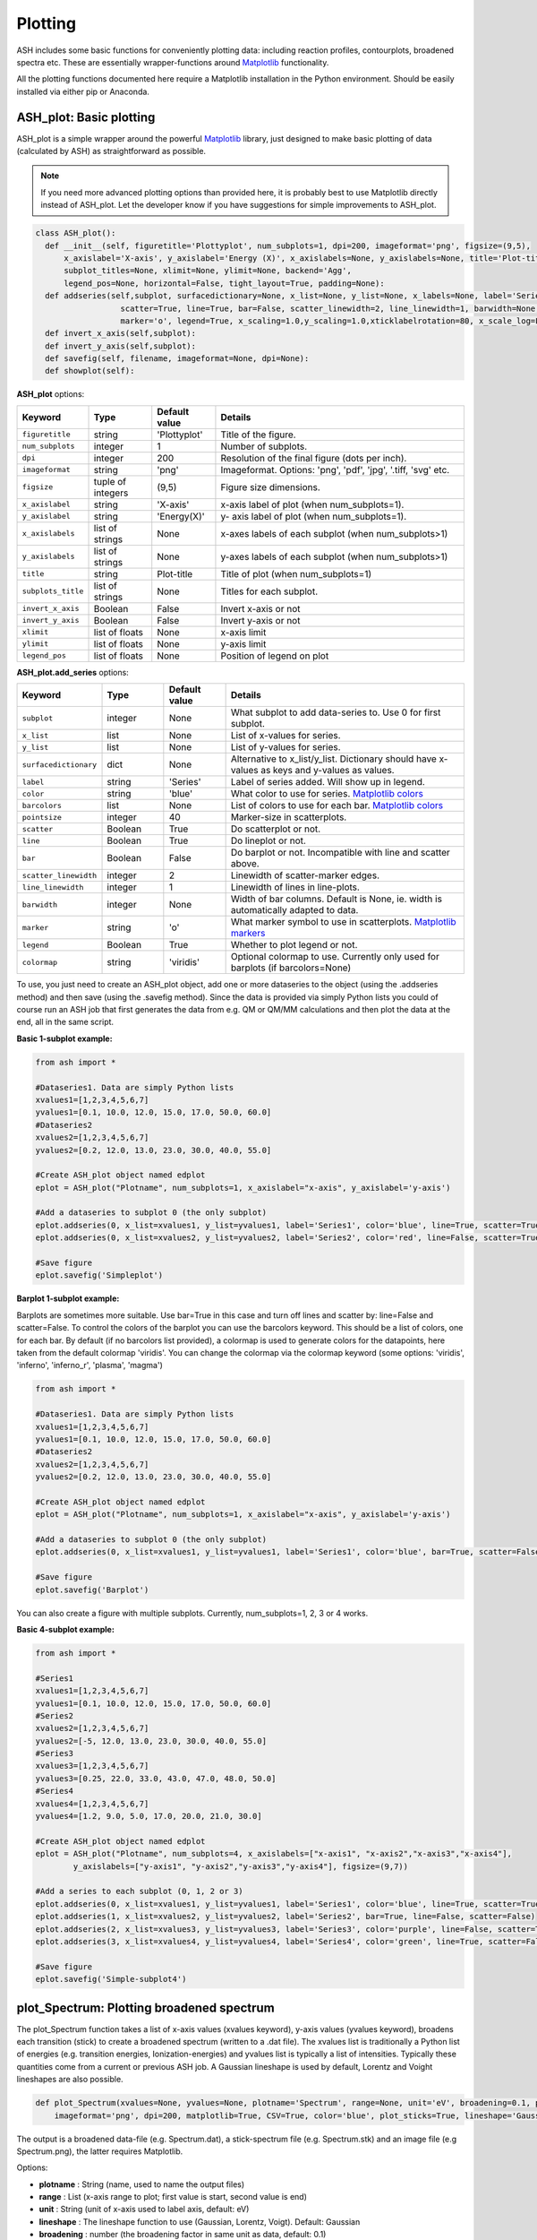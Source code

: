 Plotting
======================================

ASH includes some basic functions for conveniently plotting data: including reaction profiles, contourplots, broadened spectra etc.
These are essentially wrapper-functions around `Matplotlib <https://matplotlib.org>`_  functionality.

All the plotting functions documented here require a Matplotlib installation in the Python environment. Should be easily installed via either pip or Anaconda.



##############################################################################
 ASH_plot: Basic plotting
##############################################################################

ASH_plot is a simple wrapper around the powerful `Matplotlib <https://matplotlib.org>`_  library, just designed to make basic plotting of data (calculated by ASH) as straightforward as possible.

.. note::  If you need more advanced plotting options than provided here, it is probably best to use Matplotlib directly instead of ASH_plot. 
    Let the developer know if you have suggestions for simple improvements to ASH_plot.

.. code-block:: python

  class ASH_plot():
    def __init__(self, figuretitle='Plottyplot', num_subplots=1, dpi=200, imageformat='png', figsize=(9,5),
        x_axislabel='X-axis', y_axislabel='Energy (X)', x_axislabels=None, y_axislabels=None, title='Plot-title', 
        subplot_titles=None, xlimit=None, ylimit=None, backend='Agg',
        legend_pos=None, horizontal=False, tight_layout=True, padding=None):
    def addseries(self,subplot, surfacedictionary=None, x_list=None, y_list=None, x_labels=None, label='Series', color='blue', pointsize=40, 
                    scatter=True, line=True, bar=False, scatter_linewidth=2, line_linewidth=1, barwidth=None, barcolors=None, 
                    marker='o', legend=True, x_scaling=1.0,y_scaling=1.0,xticklabelrotation=80, x_scale_log=False, y_scale_log=False, colormap='viridis'):
    def invert_x_axis(self,subplot):
    def invert_y_axis(self,subplot):
    def savefig(self, filename, imageformat=None, dpi=None):
    def showplot(self):

..  https://draft-edx-style-guide.readthedocs.io/en/latest/ExampleRSTFile.html

**ASH_plot** options:

.. list-table::
   :widths: 15 15 15 60
   :header-rows: 1

   * - Keyword
     - Type
     - Default value
     - Details
   * - ``figuretitle``
     - string
     - 'Plottyplot'
     - Title of the figure.
   * - ``num_subplots``
     - integer
     - 1
     - Number of subplots.
   * - ``dpi``
     - integer
     - 200
     - Resolution of the final figure (dots per inch).
   * - ``imageformat``
     - string
     - 'png'
     - Imageformat. Options: 'png', 'pdf', 'jpg', '.tiff, 'svg' etc.
   * - ``figsize``
     - tuple of integers
     - (9,5)
     - Figure size dimensions.
   * - ``x_axislabel``
     - string
     - 'X-axis'
     - x-axis label of plot (when num_subplots=1).
   * - ``y_axislabel``
     - string
     - 'Energy(X)'
     - y- axis label of plot (when num_subplots=1).
   * - ``x_axislabels``
     - list of strings
     - None
     - x-axes labels of each subplot (when num_subplots>1)
   * - ``y_axislabels``
     - list of strings
     - None
     - y-axes labels of each subplot (when num_subplots>1)
   * - ``title``
     - string
     - Plot-title
     - Title of plot (when num_subplots=1)
   * - ``subplots_title``
     - list of strings
     - None
     - Titles for each subplot.
   * - ``invert_x_axis``
     - Boolean
     - False
     - Invert x-axis or not
   * - ``invert_y_axis``
     - Boolean
     - False
     - Invert y-axis or not
   * - ``xlimit``
     - list of floats
     - None
     - x-axis limit
   * - ``ylimit``
     - list of floats
     - None
     - y-axis limit
   * - ``legend_pos``
     - list of floats
     - None
     - Position of legend on plot

**ASH_plot.add_series** options:

.. list-table::
   :widths: 15 15 15 60
   :header-rows: 1

   * - Keyword
     - Type
     - Default value
     - Details
   * - ``subplot``
     - integer
     - None
     - What subplot to add data-series to. Use 0 for first subplot. 
   * - ``x_list``
     - list
     - None
     - List of x-values for series.
   * - ``y_list``
     - list
     - None
     - List of y-values for series.
   * - ``surfacedictionary``
     - dict
     - None
     - Alternative to x_list/y_list. Dictionary should have x-values as keys and y-values as values.
   * - ``label``
     - string
     - 'Series'
     - Label of series added. Will show up in legend.
   * - ``color``
     - string
     - 'blue'
     - What color to use for series. `Matplotlib colors <https://matplotlib.org/stable/gallery/color/named_colors.html>`_
   * - ``barcolors``
     - list
     - None
     - List of colors to use for each bar. `Matplotlib colors <https://matplotlib.org/stable/gallery/color/named_colors.html>`_
   * - ``pointsize``
     - integer
     - 40
     - Marker-size in scatterplots.
   * - ``scatter``
     - Boolean
     - True
     - Do scatterplot or not.
   * - ``line``
     - Boolean
     - True
     - Do lineplot or not.
   * - ``bar``
     - Boolean
     - False
     - Do barplot or not. Incompatible with line and scatter above.
   * - ``scatter_linewidth``
     - integer
     - 2
     - Linewidth of scatter-marker edges.
   * - ``line_linewidth``
     - integer
     - 1
     - Linewidth of lines in line-plots.
   * - ``barwidth``
     - integer
     - None
     - Width of bar columns. Default is None, ie. width is automatically adapted to data.
   * - ``marker``
     - string
     - 'o'
     - What marker symbol to use in scatterplots. `Matplotlib markers <https://matplotlib.org/stable/api/markers_api.html>`_ 
   * - ``legend``
     - Boolean
     - True
     - Whether to plot legend or not.
   * - ``colormap``
     - string
     - 'viridis'
     - Optional colormap to use. Currently only used for barplots (if barcolors=None)


To use, you just need to create an ASH_plot object, add one or more dataseries to the object (using the .addseries method) and then save (using the .savefig method). 
Since the data is provided via simply Python lists you could of course run an ASH job that first generates the data from e.g. QM or QM/MM calculations and then plot the data at the end, all in the same script.

**Basic 1-subplot example:**

.. code-block:: python

    from ash import *

    #Dataseries1. Data are simply Python lists
    xvalues1=[1,2,3,4,5,6,7]
    yvalues1=[0.1, 10.0, 12.0, 15.0, 17.0, 50.0, 60.0]
    #Dataseries2
    xvalues2=[1,2,3,4,5,6,7]
    yvalues2=[0.2, 12.0, 13.0, 23.0, 30.0, 40.0, 55.0]

    #Create ASH_plot object named edplot
    eplot = ASH_plot("Plotname", num_subplots=1, x_axislabel="x-axis", y_axislabel='y-axis')

    #Add a dataseries to subplot 0 (the only subplot)
    eplot.addseries(0, x_list=xvalues1, y_list=yvalues1, label='Series1', color='blue', line=True, scatter=True)
    eplot.addseries(0, x_list=xvalues2, y_list=yvalues2, label='Series2', color='red', line=False, scatter=True)

    #Save figure
    eplot.savefig('Simpleplot')


.. image:: figures/Simple-subplot1.png
   :align: center
   :width: 600

**Barplot 1-subplot example:**

Barplots are sometimes more suitable. Use bar=True in this case and turn off lines and scatter by: line=False and scatter=False.
To control the colors of the barplot you can use the barcolors keyword. This should be a list of colors, one for each bar.
By default (if no barcolors list provided), a colormap is used to generate colors for the datapoints, here taken from the default colormap 'viridis'.
You can change the colormap via the colormap keyword (some options: 'viridis', 'inferno', 'inferno_r', 'plasma', 'magma')

.. code-block:: python

    from ash import *

    #Dataseries1. Data are simply Python lists
    xvalues1=[1,2,3,4,5,6,7]
    yvalues1=[0.1, 10.0, 12.0, 15.0, 17.0, 50.0, 60.0]
    #Dataseries2
    xvalues2=[1,2,3,4,5,6,7]
    yvalues2=[0.2, 12.0, 13.0, 23.0, 30.0, 40.0, 55.0]

    #Create ASH_plot object named edplot
    eplot = ASH_plot("Plotname", num_subplots=1, x_axislabel="x-axis", y_axislabel='y-axis')

    #Add a dataseries to subplot 0 (the only subplot)
    eplot.addseries(0, x_list=xvalues1, y_list=yvalues1, label='Series1', color='blue', bar=True, scatter=False, line=False)

    #Save figure
    eplot.savefig('Barplot')


.. image:: figures/Barplot.png
   :align: center
   :width: 600




You can also create a figure with multiple subplots. Currently, num_subplots=1, 2, 3 or 4 works.

**Basic 4-subplot example:**

.. code-block:: python

  from ash import *

  #Series1
  xvalues1=[1,2,3,4,5,6,7]
  yvalues1=[0.1, 10.0, 12.0, 15.0, 17.0, 50.0, 60.0]
  #Series2
  xvalues2=[1,2,3,4,5,6,7]
  yvalues2=[-5, 12.0, 13.0, 23.0, 30.0, 40.0, 55.0]
  #Series3
  xvalues3=[1,2,3,4,5,6,7]
  yvalues3=[0.25, 22.0, 33.0, 43.0, 47.0, 48.0, 50.0]
  #Series4
  xvalues4=[1,2,3,4,5,6,7]
  yvalues4=[1.2, 9.0, 5.0, 17.0, 20.0, 21.0, 30.0]

  #Create ASH_plot object named edplot
  eplot = ASH_plot("Plotname", num_subplots=4, x_axislabels=["x-axis1", "x-axis2","x-axis3","x-axis4"],
          y_axislabels=["y-axis1", "y-axis2","y-axis3","y-axis4"], figsize=(9,7))

  #Add a series to each subplot (0, 1, 2 or 3)
  eplot.addseries(0, x_list=xvalues1, y_list=yvalues1, label='Series1', color='blue', line=True, scatter=True)
  eplot.addseries(1, x_list=xvalues2, y_list=yvalues2, label='Series2', bar=True, line=False, scatter=False)
  eplot.addseries(2, x_list=xvalues3, y_list=yvalues3, label='Series3', color='purple', line=False, scatter=True, marker='x')
  eplot.addseries(3, x_list=xvalues4, y_list=yvalues4, label='Series4', color='green', line=True, scatter=False)

  #Save figure
  eplot.savefig('Simple-subplot4')


.. image:: figures/Simple-subplot4.png
   :align: center
   :width: 600



##############################################################################
 plot_Spectrum: Plotting broadened spectrum
##############################################################################
The plot_Spectrum function takes a list of x-axis values (xvalues keyword), y-axis values (yvalues keyword),
broadens each transition (stick) to create a broadened spectrum (written to a .dat file). 
The xvalues list is traditionally a Python list of energies (e.g. transition energies, Ionization-energies) and yvalues
list is typically a list of intensities. Typically these quantities come from a current or previous ASH job.
A Gaussian lineshape is used by default, Lorentz and Voight lineshapes are also possible.

.. code-block:: python

  def plot_Spectrum(xvalues=None, yvalues=None, plotname='Spectrum', range=None, unit='eV', broadening=0.1, points=10000, 
      imageformat='png', dpi=200, matplotlib=True, CSV=True, color='blue', plot_sticks=True, lineshape='Gaussian', voigt_broadening=None):

The output is a broadened data-file (e.g. Spectrum.dat), a stick-spectrum file (e.g. Spectrum.stk) and an image file (e.g Spectrum.png),
the latter requires Matplotlib.

Options:

- **plotname** : String (name, used to name the output files)
- **range** : List (x-axis range to plot; first value is start, second value is end)
- **unit** : String (unit of x-axis used to label axis, default: eV)
- **lineshape** : The lineshape function to use (Gaussian, Lorentz, Voigt). Default: Gaussian
- **broadening** : number (the broadening factor in same unit as data, default: 0.1)
- **voight_broadening** : list (list of 2 values to control sigma and gamma of Gaussian and Lorentz part of Voigt).
- **points** : integer (number of points in broadened spectrum, default:10000)
- **imageformat** : string-option (Matplotlib image format, e.g. png, svg; default: png)
- **dpi** : integer (resolution of image, default:200)
- **matplotlib** : Boolean(True/False) (whether to create image-file using Matplotlib or not, default: True)
- **CSV** : Boolean(True/False) (whether to comma-separate values or not in dat and stk files, default: True)
- **plot_sticks** : Boolean(True/False) (whether to plot sticks in plot or not default: True)
  
.. code-block:: python


    #Dummy example
    transition_energies=[1.0, 2.0, 3.0]
    transition_intensities=[0.05, 0.11, 0.57]

    plot_Spectrum(xvalues=transition_energies, yvalues=transition_intensities, plotname='spectrum', range=[7,20], unit='eV',
        broadening=0.1, points=10000, imageformat='png', dpi=200)


.. image:: figures/spectrum.png
   :align: center
   :width: 600


The .dat and .stk files are CSV files that can be easily read into a numpy array like this:

.. code-block:: python

  import numpy as np

  with open('Spectrum.dat') as csvfile:
      dataseries = np.genfromtxt(csvfile, delimiter=',')
  print("dataseries", dataseries)

and can then be plotted separately. 

##############################################################################
 MOplot_vertical: Plot vertical MO diagram
##############################################################################

Input: Dictionary containing lists of molecular-orbital energies.

Created by MolecularOrbitalgrab in ORCA interface

Example: mos_dict= {"occ_alpha":[-1.0,-2.0,-3.0], "occ_beta":[-1.0,-2.0,-3.0], "unocc_alpha":[1.0,2.0,3.0], "unocc_beta":[1.0,2.0,3.0], "Openshell":True}

.. code-block:: python

  def MOplot_vertical(mos_dict, pointsize=4000, linewidth=2, label="Label", yrange=[-30,3], imageformat='png')


Example plotting MO diagrams for multiple ORCA outputfiles:

.. code-block:: python

  from ash import *
  from ash.interfaces.interface_ORCA import MolecularOrbitalGrab
  import glob

  for file in glob.glob("*.out"):
      label=file.split(".")[0]
      orbdict = MolecularOrbitalGrab(file)
      MOplot_vertical(orbdict, pointsize=4000, linewidth=2, label=label, yrange=[-30,3], imageformat='png')


##############################################################################
 Reaction_profile
##############################################################################
For a 1D scan (see :doc:`job-types`), the result dictionary can be given to the **reactionprofile_plot** function which will visualize the
relative energy surface as a lineplot. Dictionary should contain key-value pairs: coordinate : energy (in Eh).
The output is an imagefile (PNG by default).

.. code-block:: python

  def reactionprofile_plot(surfacedictionary, finalunit='',label='Label', x_axislabel='Coord', y_axislabel='Energy', dpi=200, mode='pyplot',
                          imageformat='png', RelativeEnergy=True, pointsize=40, scatter_linewidth=2, line_linewidth=1, color='blue',
                          filename='Plot'):


- By default, the *RelativeEnergy* =True keyword option is on but can be turned off. This assumes energies are initially in Eh (Hartree) and they will be converted into the desired unit.
- The desired relative-energy unit is chosen via the *finalunit* keyword (valid options are: 'kcal/mol', 'kJ/mol', 'eV', 'cm-1').
- The x-axis label or y-axis label of the plot can be changed via: *x_axislabel* ='String' or *y_axislabel* ='String'.
- The *label* keyword is used to named the file saved: e.g.: PlotXX.png
- The *imageformat* and *dpi* keywords can be used to specify the image format: default is PNG and 200.
- *pointsize*, *scatter_linewidth*, *line_linewidth* and *color* keywords can be used to modify the plot.

.. code-block:: python

    import ash
    #Simple with default options
    reactionprofile_plot(surfacedictionary, finalunit='kcal/mol',label='TPSS', x_axislabel='Angle', y_axislabel='Energy')
    #Specifying options

    reactionprofile_plot(surfacedictionary, finalunit='kcal/mol',label='TPSS', x_axislabel='Angle', y_axislabel='Energy',
        imageformat='png', RelativeEnergy=True, pointsize=40, scatter_linewidth=2, line_linewidth=1, color='blue')

.. image:: figures/PlotTPSS.png
   :align: center
   :width: 600



##############################################################################
 Contour_plot
##############################################################################

For a 2D scan (see :doc:`job-types`), the dictionary can be given to the **contourplot** function which will visualize the energy surface as a contourplot.
The output is an imagefile (PNG by default).

- The unit of the surface can be chosen via finalunit keyword (kcal/mol, kJ/mol, eV etc.).
- A relative energy surface is by default calculated (RelativeEnergy=True) but this can be turned off (RelativeEnergy=False) e.g. for plotting a non-energetic surface.
- Datapoint interpolation can be performed (currently only 'Cubic' option; the cubic power can be modified via interpolparameter). This requires a scipy installation.
- The axes labels of the plot can be changed via: x_axislabel and y_axislabel.
- The label keyword is used to named the file saved: e.g.: SurfaceXX.png
- The imageformat and dpi keywords can be used to specify the image format: default is PNG and 200. See Matplotlib documentation for other imageformat options.
- The default colormap is 'inferno_r'. Other colormaps are e.g. 'viridis', 'inferno', 'plasma', 'magma' (matplotlib keywords).
- The number of contourlines used both for the filled contoursurface is by default 500 (numcontourlines=500). This value can be changed.
- Alternatively only a few selected contour-lines can be shown by providing a list as argument to contour_values keyword. e.g. contour_values=[0.1,1.0,2.0.5.0]
- Contourlines can be labelled or not: clinelabels=True/False
- The filled surface can be made more opaque or more transparent via the contour_alpha keyword (default 0.75).
- The color of the contour lines can be changed (contourline_color=black by default)

.. code-block:: python

    contourplot(surfacedictionary, finalunit='kcal/mol',label=method, interpolation='Cubic', x_axislabel='Bond (Å)', y_axislabel='Angle (°)')


.. image:: figures/SurfaceTPSSh.png
   :align: center
   :width: 600

Figure. Energy surface of FeS2 scanning both the Fe-S bond and the S-Fe-S angle. The Fe-S reaction coordinate applies to both Fe-S bonds.
